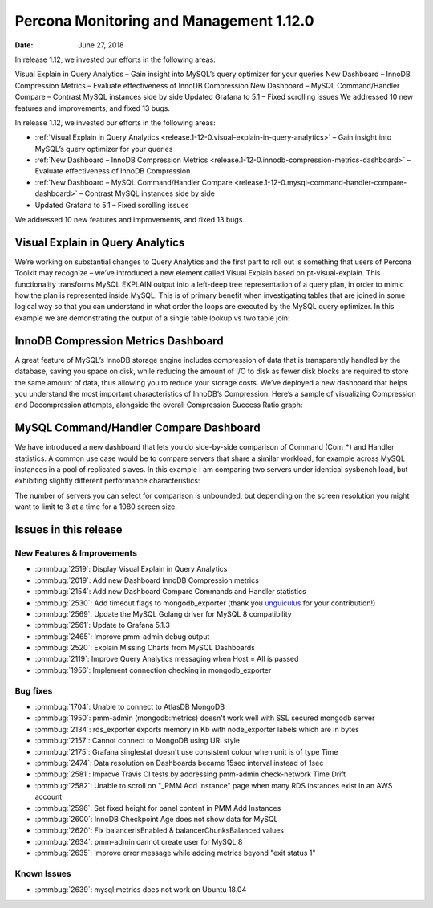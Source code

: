 .. _1.12.0:

================================================================================
Percona Monitoring and Management 1.12.0
================================================================================

:Date: June 27, 2018


In release 1.12, we invested our efforts in the following areas:

Visual Explain in Query Analytics – Gain insight into MySQL\’s query
optimizer for your queries New Dashboard – InnoDB Compression Metrics
– Evaluate effectiveness of InnoDB Compression New Dashboard – MySQL
Command/Handler Compare – Contrast MySQL instances side by side
Updated Grafana to 5.1 – Fixed scrolling issues We addressed 10 new
features and improvements, and fixed 13 bugs.

In release 1.12, we invested our efforts in the following areas:

- :ref:`Visual Explain in Query Analytics <release.1-12-0.visual-explain-in-query-analytics>`
  – Gain insight into MySQL’s query optimizer for your queries
- :ref:`New Dashboard – InnoDB Compression Metrics <release.1-12-0.innodb-compression-metrics-dashboard>`
  – Evaluate effectiveness of InnoDB Compression
- :ref:`New Dashboard – MySQL Command/Handler Compare <release.1-12-0.mysql-command-handler-compare-dashboard>`
  – Contrast MySQL instances side by side
- Updated Grafana to 5.1 – Fixed scrolling issues

We addressed 10 new features and improvements, and fixed 13 bugs.

.. _release.1-12-0.visual-explain-in-query-analytics:

Visual Explain in Query Analytics
================================================================================

We’re working on substantial changes to Query Analytics and the first part to
roll out is something that users of Percona Toolkit may recognize – we\’ve
introduced a new element called Visual Explain based on pt-visual-explain.  This
functionality transforms MySQL EXPLAIN output into a left-deep tree
representation of a query plan, in order to mimic how the plan is represented
inside MySQL.  This is of primary benefit when investigating tables that are
joined in some logical way so that you can understand in what order the loops
are executed by the MySQL query optimizer. In this example we are demonstrating
the output of a single table lookup vs two table join:

.. image:: 1-12-0.1.png

.. _release.1-12-0.innodb-compression-metrics-dashboard:

InnoDB Compression Metrics Dashboard
================================================================================

A great feature of MySQL\’s InnoDB storage engine includes compression of data
that is transparently handled by the database, saving you space on disk, while
reducing the amount of I/O to disk as fewer disk blocks are required to store
the same amount of data, thus allowing you to reduce your storage costs.  We\’ve
deployed a new dashboard that helps you understand the most important
characteristics of InnoDB\’s Compression.  Here\’s a sample of visualizing
Compression and Decompression attempts, alongside the overall Compression
Success Ratio graph:

.. image:: 1-12-0.2.png

.. _release.1-12-0.mysql-command-handler-compare-dashboard:

MySQL Command/Handler Compare Dashboard
================================================================================

We have introduced a new dashboard that lets you do side-by-side comparison of
Command (Com_*) and Handler statistics.  A common use case would be to compare
servers that share a similar workload, for example across MySQL instances in a
pool of replicated slaves.  In this example I am comparing two servers under
identical sysbench load, but exhibiting slightly different performance
characteristics:

.. image:: 1-12-0.3.png

The number of servers you can select for comparison is unbounded, but depending
on the screen resolution you might want to limit to 3 at a time for a 1080
screen size.

Issues in this release
================================================================================

New Features & Improvements
--------------------------------------------------------------------------------

- :pmmbug:`2519`: Display Visual Explain in Query Analytics 
- :pmmbug:`2019`: Add new Dashboard InnoDB Compression metrics 
- :pmmbug:`2154`: Add new Dashboard Compare Commands and Handler statistics 
- :pmmbug:`2530`: Add timeout flags to mongodb_exporter (thank you `unguiculus <https://github.com/unguiculus>`_ for your contribution!)
- :pmmbug:`2569`: Update the MySQL Golang driver for MySQL 8 compatibility 
- :pmmbug:`2561`: Update to Grafana 5.1.3 
- :pmmbug:`2465`: Improve pmm-admin debug output 
- :pmmbug:`2520`: Explain Missing Charts from MySQL Dashboards 
- :pmmbug:`2119`: Improve Query Analytics messaging when Host = All is passed  
- :pmmbug:`1956`: Implement connection checking in mongodb_exporter 

Bug fixes
--------------------------------------------------------------------------------

- :pmmbug:`1704`: Unable to connect to AtlasDB MongoDB
- :pmmbug:`1950`: pmm-admin (mongodb:metrics) doesn\'t work well with SSL secured mongodb server
- :pmmbug:`2134`: rds_exporter exports memory in Kb with node_exporter labels which are in bytes
- :pmmbug:`2157`: Cannot connect to MongoDB using URI style 
- :pmmbug:`2175`: Grafana singlestat doesn't use consistent colour when unit is of type Time 
- :pmmbug:`2474`: Data resolution on Dashboards became 15sec interval instead of 1sec 
- :pmmbug:`2581`: Improve Travis CI tests by addressing pmm-admin check-network Time Drift
- :pmmbug:`2582`: Unable to scroll on "_PMM Add Instance" page when many RDS instances exist in an AWS account 
- :pmmbug:`2596`: Set fixed height for panel content in PMM Add Instances 
- :pmmbug:`2600`: InnoDB Checkpoint Age does not show data for MySQL 
- :pmmbug:`2620`: Fix balancerIsEnabled & balancerChunksBalanced values
- :pmmbug:`2634`: pmm-admin cannot create user for MySQL 8 
- :pmmbug:`2635`: Improve error message while adding metrics beyond "exit status 1"

Known Issues
--------------------------------------------------------------------------------

- :pmmbug:`2639`: mysql:metrics does not work on Ubuntu 18.04 

.. _`release announcement`: https://www.percona.com/blog/2018/06/27/percona-monitoring-and-management-1-12-0-is-now-available/
